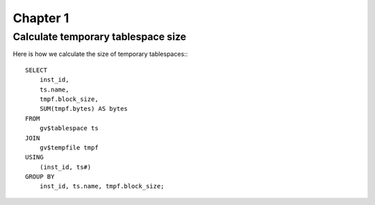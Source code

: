 Chapter 1
===================================================================

Calculate temporary tablespace size
-------------------------------------------------------------------

Here is how we calculate the size of temporary tablespaces:::

    SELECT
        inst_id,
        ts.name,
        tmpf.block_size,
        SUM(tmpf.bytes) AS bytes
    FROM
        gv$tablespace ts
    JOIN
        gv$tempfile tmpf
    USING
        (inst_id, ts#)
    GROUP BY
        inst_id, ts.name, tmpf.block_size;
